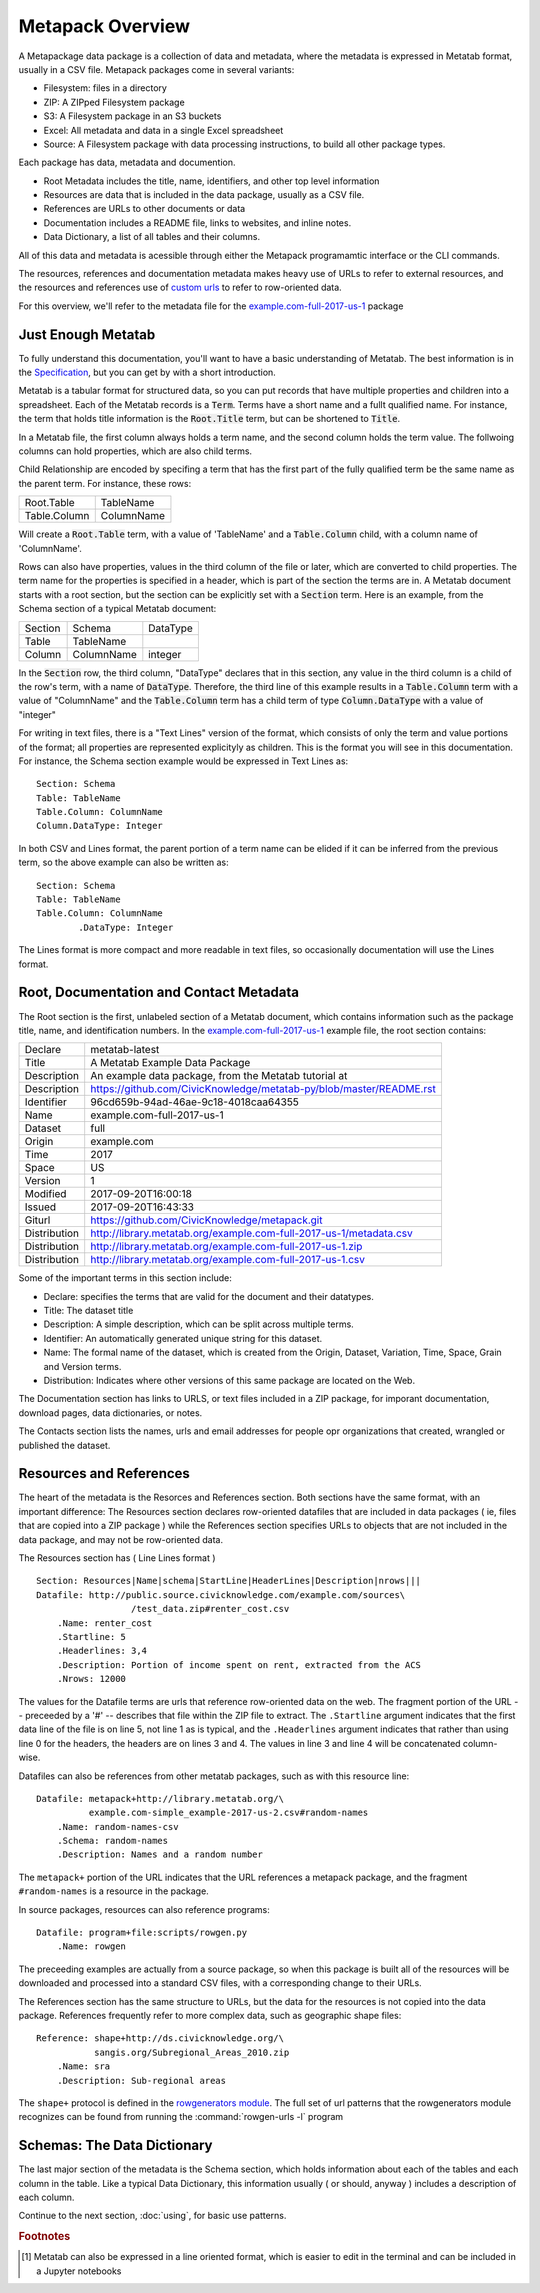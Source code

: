 Metapack Overview
=================

A Metapackage data package is a collection of data and metadata, where the
metadata is expressed in Metatab format, usually in a CSV
file. Metapack packages come in several variants:

* Filesystem: files in a directory
* ZIP: A ZIPped Filesystem package
* S3: A Filesystem package in an S3 buckets
* Excel: All metadata and data in a single Excel spreadsheet
* Source: A Filesystem package with data processing instructions, to build all other package types.

Each package has data, metadata and documention.

* Root Metadata includes the title, name, identifiers, and other top level information
* Resources are data that is included in the data package, usually as a CSV file.
* References are URLs to other documents or data
* Documentation includes a README file, links to websites, and inline notes.
* Data Dictionary, a list of all tables and their columns.

All of this data and metadata is acessible through either the Metapack
programamtic interface or the CLI commands.

The resources, references and documentation metadata makes heavy use of URLs to
refer to external resources, and the resources and references use of `custom
urls <https://row-generators.readthedocs.io/en/latest/appurls/index.html>`_ to
refer to row-oriented data.

For this overview, we'll refer to the metadata file for the `example.com-full-2017-us-1 <https://docs.google.com/spreadsheets/d/1j_rmEfDuR7h22GQvMp9s6pCKiiqW9l3xZY67IRnDiy8/edit?usp=sharing>`_ package 

Just Enough Metatab
-------------------

To fully understand this documentation, you'll want to have a basic
understanding of Metatab. The best information is in the `Specification
<https://github.com/Metatab/metatab-declarations/blob/master/specs/Metatab%20Spe
cification.md>`_, but you can get by with a short introduction.

Metatab is a tabular format for structured data, so you can put records that
have multiple properties and children into a spreadsheet. Each of the Metatab
records is a :code:`Term`. Terms have a short name and a fullt qualified name.
For instance, the term that holds title information is the :code:`Root.Title`
term, but can be shortened to :code:`Title`.

In a Metatab file, the first column always holds a term name, and the second
column holds the term value. The follwoing columns can hold properties, which
are also child terms.

Child Relationship are encoded by specifing a term that has the first part of
the fully qualified term be the same name as the parent term. For instance,
these rows:

+--------------+------------+
| Root.Table   | TableName  |
+--------------+------------+
| Table.Column | ColumnName |
+--------------+------------+
	
Will create a :code:`Root.Table` term, with a value of 'TableName' and a
:code:`Table.Column` child, with a column name of 'ColumnName'.

Rows can also have properties, values in the third column of the file or
later, which are converted to child properties. The term name for the
properties is specified in a header, which is part of the section the terms are
in. A Metatab document starts with a root section, but the section can be
explicitly set with a :code:`Section` term. Here is an example, from the
Schema section of a typical Metatab document:

+---------+------------+----------+
| Section | Schema     | DataType |
+---------+------------+----------+
| Table   | TableName  |          |
+---------+------------+----------+
| Column  | ColumnName | integer  |
+---------+------------+----------+

In the :code:`Section` row, the third column, "DataType" declares that in
this section, any value in the third column is a child of the row's term,
with a name of :code:`DataType`. Therefore, the third line of this example
results in a :code:`Table.Column` term with a value of "ColumnName" and the
:code:`Table.Column` term has a child term of type :code:`Column.DataType`
with a value of "integer"

For writing in text files, there is a "Text Lines" version of the format, which
consists of only the term and value portions of the format; all properties are
represented explicityly as children. This is the format you will see in this
documentation. For instance, the Schema section example would be expressed in
Text Lines as::

	Section: Schema
	Table: TableName
	Table.Column: ColumnName
	Column.DataType: Integer
	
In both CSV and Lines format, the parent portion of a term name can be elided if it can be inferred from the previous term, so the above example can also be written as:: 

	Section: Schema
	Table: TableName
	Table.Column: ColumnName
		.DataType: Integer
	
	
The Lines format is more compact and more readable in text files, so
occasionally documentation will use the Lines format.

Root, Documentation and Contact Metadata
----------------------------------------

The Root section is the first, unlabeled section of a Metatab document, which
contains information such as the package title, name, and identification
numbers. In the `example.com-full-2017-us-1
<https://docs.google.com/spreadsheets/d/1j_rmEfDuR7h22GQvMp9s6pCKiiqW9l3xZY67IRn
Diy8/edit?usp=sharing>`_ example file, the root section contains:

+--------------+---------------------------------------------------------------------+
| Declare      | metatab-latest                                                      |
+--------------+---------------------------------------------------------------------+
| Title        | A Metatab Example Data Package                                      |
+--------------+---------------------------------------------------------------------+
| Description  | An example data package, from the Metatab tutorial at               |
+--------------+---------------------------------------------------------------------+
| Description  | https://github.com/CivicKnowledge/metatab-py/blob/master/README.rst |
+--------------+---------------------------------------------------------------------+
| Identifier   | 96cd659b-94ad-46ae-9c18-4018caa64355                                |
+--------------+---------------------------------------------------------------------+
| Name         | example.com-full-2017-us-1                                          |
+--------------+---------------------------------------------------------------------+
| Dataset      | full                                                                |
+--------------+---------------------------------------------------------------------+
| Origin       | example.com                                                         |
+--------------+---------------------------------------------------------------------+
| Time         | 2017                                                                |
+--------------+---------------------------------------------------------------------+
| Space        | US                                                                  |
+--------------+---------------------------------------------------------------------+
| Version      | 1                                                                   |
+--------------+---------------------------------------------------------------------+
| Modified     | 2017-09-20T16:00:18                                                 |
+--------------+---------------------------------------------------------------------+
| Issued       | 2017-09-20T16:43:33                                                 |
+--------------+---------------------------------------------------------------------+
| Giturl       | https://github.com/CivicKnowledge/metapack.git                      |
+--------------+---------------------------------------------------------------------+
| Distribution | http://library.metatab.org/example.com-full-2017-us-1/metadata.csv  |
+--------------+---------------------------------------------------------------------+
| Distribution | http://library.metatab.org/example.com-full-2017-us-1.zip           |
+--------------+---------------------------------------------------------------------+
| Distribution | http://library.metatab.org/example.com-full-2017-us-1.csv           |
+--------------+---------------------------------------------------------------------+


Some of the important terms in this section include: 

* Declare: specifies the terms that are valid for the document and their datatypes. 
* Title: The dataset title
* Description: A simple description, which can be split across multiple terms. 
* Identifier: An automatically generated unique string for this dataset. 
* Name: The formal name of the dataset, which is created from the Origin, Dataset, Variation, Time, Space, Grain and Version terms. 
* Distribution: Indicates where other versions of this same package are located on the Web. 

The Documentation section has links to URLS, or text files included in a ZIP
package, for imporant documentation, download pages, data dictionaries, or notes. 

The Contacts section lists the names, urls and email addresses for people opr organizations that created, wrangled or published the dataset. 


Resources and References
------------------------

The heart of the metadata is the Resorces and References section. Both sections
have the same format, with an important difference: The Resources section
declares row-oriented datafiles that are included in data packages ( ie, files
that are copied into a ZIP package ) while the References section specifies
URLs to objects that are not included in the data package, and may not be
row-oriented data.

The Resources section has ( Line Lines format ) ::

	Section: Resources|Name|schema|StartLine|HeaderLines|Description|nrows|||
	Datafile: http://public.source.civicknowledge.com/example.com/sources\
			  /test_data.zip#renter_cost.csv
	    .Name: renter_cost
	    .Startline: 5
	    .Headerlines: 3,4
	    .Description: Portion of income spent on rent, extracted from the ACS
	    .Nrows: 12000


The values for the Datafile terms are urls that reference row-oriented data on
the web. The fragment portion of the URL -- preceeded by a '#' -- describes
that file within the ZIP file to extract. The ``.Startline`` argument indicates
that the first data line of the file is on line 5, not line 1 as is typical,
and the ``.Headerlines`` argument indicates that rather than using line 0 for
the headers, the headers are on lines 3 and 4. The values in line 3 and line 4
will be concatenated column-wise.

Datafiles can also be references from other metatab packages, such as with this resource line::

	Datafile: metapack+http://library.metatab.org/\
	          example.com-simple_example-2017-us-2.csv#random-names
	    .Name: random-names-csv
	    .Schema: random-names
	    .Description: Names and a random number

The ``metapack+`` portion of the URL indicates that the URL references a
metapack package, and the fragment ``#random-names`` is a resource in the
package.

In source packages, resources can also reference programs::

	Datafile: program+file:scripts/rowgen.py
	    .Name: rowgen

The preceeding examples are actually from a source package, so when this
package is built all of the resources will be downloaded and processed into a
standard CSV files, with a corresponding change to their URLs.


The References section has the same structure to URLs, but the data for the
resources is not copied into the data package. References frequently refer to
more complex data, such as geographic shape files::

	Reference: shape+http://ds.civicknowledge.org/\
	           sangis.org/Subregional_Areas_2010.zip
	    .Name: sra
	    .Description: Sub-regional areas

The ``shape+`` protocol is defined in the `rowgenerators module
<https://github.com/Metatab/rowgenerators>`_. The full set of url patterns that
the rowgenerators module recognizes can be found from running the
:command:`rowgen-urls -l` program


Schemas: The Data Dictionary
----------------------------

The last major section of the metadata is the Schema section, which holds
information about each of the tables and each column in the table. Like a
typical Data Dictionary, this information usually ( or should, anyway )
includes a description of each column.

Continue to the next section, :doc:`using`, for basic use patterns.


.. rubric:: Footnotes

.. [#other_formats] Metatab can also be expressed in a line oriented format, which is easier to edit in the terminal and can be included in a Jupyter notebooks

